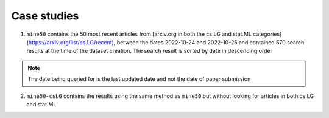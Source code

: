 Case studies
============

1. ``mine50`` contains the 50 most recent articles from [arxiv.org in both the cs.LG and stat.ML categories](https://arxiv.org/list/cs.LG/recent), between the dates 2022-10-24 and 2022-10-25 and contained 570 search results at the time of the dataset creation. The search result is sorted by date in descending order 

.. note::
   
   The date being queried for is the last updated date and not the date of paper submission

2. ``mine50-csLG`` contains the results using the same method as ``mine50`` but without looking for articles in both cs.LG and stat.ML. 